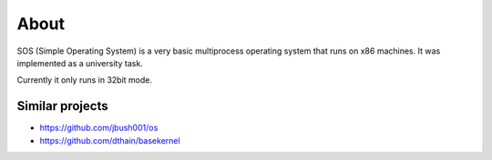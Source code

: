 =====
About
=====

SOS (Simple Operating System) is a very basic multiprocess operating system
that runs on x86 machines. It was implemented as a university task.

Currently it only runs in 32bit mode.

Similar projects
================

* https://github.com/jbush001/os
* https://github.com/dthain/basekernel
